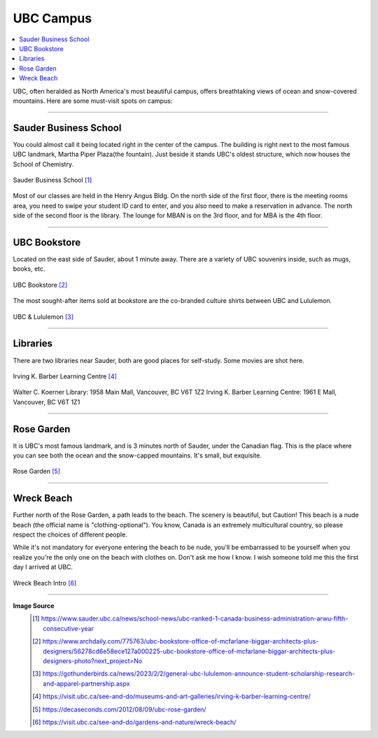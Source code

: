 UBC Campus
==========
.. contents:: 
   :local:
   :depth: 2

UBC, often heralded as North America's most beautiful campus, offers breathtaking views of ocean and snow-covered mountains. Here are some must-visit spots on campus:

----

Sauder Business School
----------------------

You could almost call it being located right in the center of the campus. The building is right next to the most famous UBC landmark, Martha Piper Plaza(the fountain). Just beside it stands UBC's oldest structure, which now houses the School of Chemistry.

.. figure:: exhibit/sauder.jpg
   :align: center

   Sauder Business School [#]_


Most of our classes are held in the Henry Angus Bldg. On the north side of the first floor, there is the meeting rooms area, you need to swipe your student ID card to enter, and you also need to make a reservation in advance. The north side of the second floor is the library. The lounge for MBAN is on the 3rd floor, and for MBA is the 4th floor.

----

UBC Bookstore
-------------

Located on the east side of Sauder, about 1 minute away. There are a variety of UBC souvenirs inside, such as mugs, books, etc.

.. figure:: exhibit/bookstore.jpg
   :align: center

   UBC Bookstore [#]_

The most sought-after items sold at bookstore are the co-branded culture shirts between UBC and Lululemon.

.. figure:: exhibit/lululemon.jpeg
   :align: center

   UBC & Lululemon [#]_

----

Libraries
---------

There are two libraries near Sauder, both are good places for self-study. Some movies are shot here.

.. figure:: exhibit/ikblc.jpg
   :align: center

   Irving K. Barber Learning Centre [#]_

Walter C. Koerner Library: 1958 Main Mall, Vancouver, BC V6T 1Z2
Irving K. Barber Learning Centre: 1961 E Mall, Vancouver, BC V6T 1Z1

----

Rose Garden
-----------

It is UBC's most famous landmark, and is 3 minutes north of Sauder, under the Canadian flag. This is the place where you can see both the ocean and the snow-capped mountains. It's small, but exquisite.

.. figure:: exhibit/rosegarden.png
   :align: center

   Rose Garden [#]_

----

Wreck Beach
-----------

Further north of the Rose Garden, a path leads to the beach. The scenery is beautiful, but Caution! This beach is a nude beach (the official name is "clothing-optional"). You know, Canada is an extremely multicultural country, so please respect the choices of different people. 

While it's not mandatory for everyone entering the beach to be nude, you'll be embarrassed to be yourself when you realize you're the only one on the beach with clothes on. Don't ask me how I know. I wish someone told me this the first day I arrived at UBC.

.. figure:: exhibit/wreckbeach.jpg
   :align: center

   Wreck Beach Intro [#]_


----

**Image Source**
   .. [#] https://www.sauder.ubc.ca/news/school-news/ubc-ranked-1-canada-business-administration-arwu-fifth-consecutive-year

   .. [#] https://www.archdaily.com/775763/ubc-bookstore-office-of-mcfarlane-biggar-architects-plus-designers/56278cd6e58ece127a000225-ubc-bookstore-office-of-mcfarlane-biggar-architects-plus-designers-photo?next_project=No

   .. [#]  https://gothunderbirds.ca/news/2023/2/2/general-ubc-lululemon-announce-student-scholarship-research-and-apparel-partnership.aspx

   .. [#] https://visit.ubc.ca/see-and-do/museums-and-art-galleries/irving-k-barber-learning-centre/
   
   .. [#] https://decaseconds.com/2012/08/09/ubc-rose-garden/

   .. [#] https://visit.ubc.ca/see-and-do/gardens-and-nature/wreck-beach/